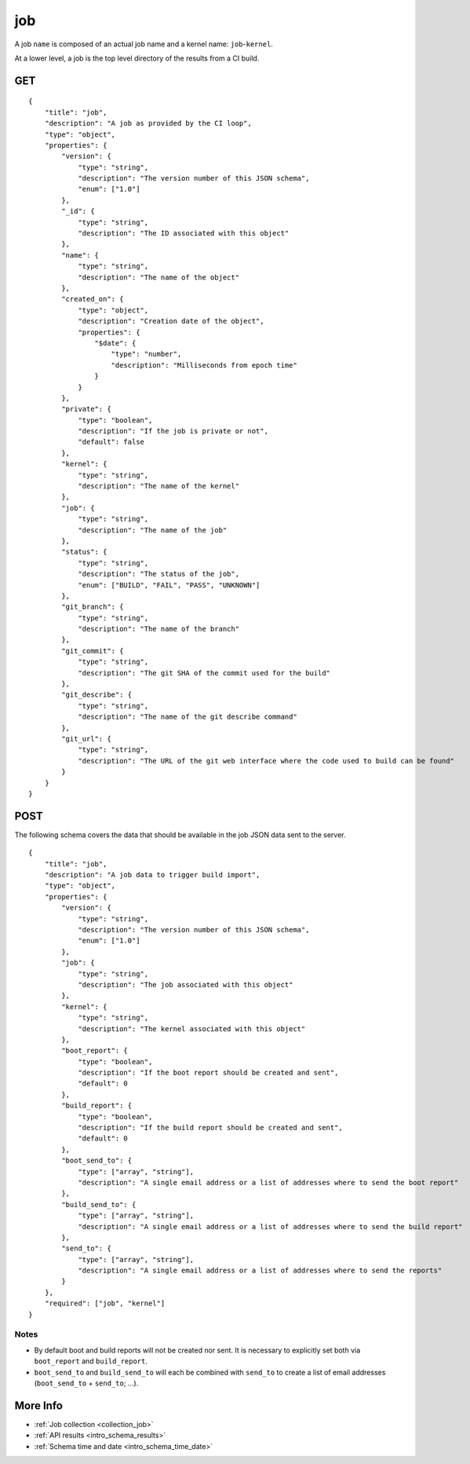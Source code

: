 .. _schema_job:

job
---

A job ``name`` is composed of an actual job name and a kernel name: ``job``-``kernel``.

At a lower level, a job is the top level directory of the results from a CI
build.

.. _schema_job_get:

GET
***

::

    {
        "title": "job",
        "description": "A job as provided by the CI loop",
        "type": "object",
        "properties": {
            "version": {
                "type": "string",
                "description": "The version number of this JSON schema",
                "enum": ["1.0"]
            },
            "_id": {
                "type": "string",
                "description": "The ID associated with this object"
            },
            "name": {
                "type": "string",
                "description": "The name of the object"
            },
            "created_on": {
                "type": "object",
                "description": "Creation date of the object",
                "properties": {
                    "$date": {
                        "type": "number",
                        "description": "Milliseconds from epoch time"
                    }
                }
            },
            "private": {
                "type": "boolean",
                "description": "If the job is private or not",
                "default": false
            },
            "kernel": {
                "type": "string",
                "description": "The name of the kernel"
            },
            "job": {
                "type": "string",
                "description": "The name of the job"
            },
            "status": {
                "type": "string",
                "description": "The status of the job",
                "enum": ["BUILD", "FAIL", "PASS", "UNKNOWN"]
            },
            "git_branch": {
                "type": "string",
                "description": "The name of the branch"
            },
            "git_commit": {
                "type": "string",
                "description": "The git SHA of the commit used for the build"
            },
            "git_describe": {
                "type": "string",
                "description": "The name of the git describe command"
            },
            "git_url": {
                "type": "string",
                "description": "The URL of the git web interface where the code used to build can be found"
            }
        }
    }

.. _schema_job_post:

POST
****

The following schema covers the data that should be available in the job JSON
data sent to the server.

::

    {
        "title": "job",
        "description": "A job data to trigger build import",
        "type": "object",
        "properties": {
            "version": {
                "type": "string",
                "description": "The version number of this JSON schema",
                "enum": ["1.0"]
            },
            "job": {
                "type": "string",
                "description": "The job associated with this object"
            },
            "kernel": {
                "type": "string",
                "description": "The kernel associated with this object"
            },
            "boot_report": {
                "type": "boolean",
                "description": "If the boot report should be created and sent",
                "default": 0
            },
            "build_report": {
                "type": "boolean",
                "description": "If the build report should be created and sent",
                "default": 0
            },
            "boot_send_to": {
                "type": ["array", "string"],
                "description": "A single email address or a list of addresses where to send the boot report"
            },
            "build_send_to": {
                "type": ["array", "string"],
                "description": "A single email address or a list of addresses where to send the build report"
            },
            "send_to": {
                "type": ["array", "string"],
                "description": "A single email address or a list of addresses where to send the reports"
            }
        },
        "required": ["job", "kernel"]
    }

Notes
+++++

* By default boot and build reports will not be created nor sent. It is necessary to explicitly set both via ``boot_report`` and ``build_report``.

* ``boot_send_to`` and ``build_send_to`` will each be combined with ``send_to`` to create a list of email addresses (``boot_send_to`` + ``send_to``; ...).


More Info
*********

* :ref:`Job collection <collection_job>`
* :ref:`API results <intro_schema_results>`
* :ref:`Schema time and date <intro_schema_time_date>`
